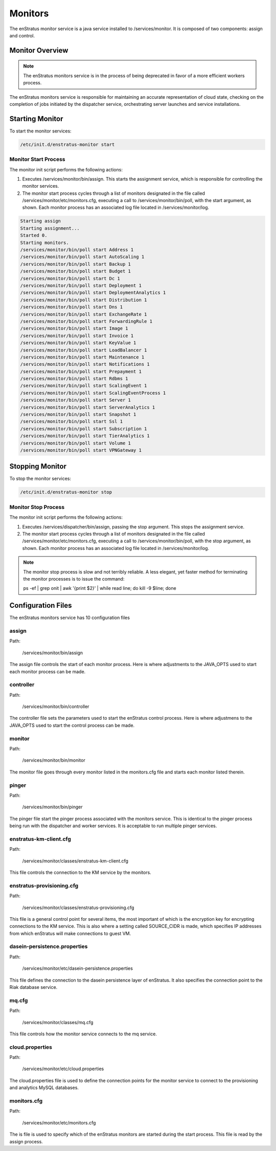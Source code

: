 .. _monitors:

Monitors
========

The enStratus monitor service is a java service installed to /services/monitor. It is
composed of two components: assign and control.

Monitor Overview
----------------

.. note:: The enStratus monitors service is in the process of being deprecated in favor of
   a more efficient workers process. 

The enStratus monitors service is responsible for maintaining an accurate representation of cloud state,
checking on the completion of jobs initiated by the dispatcher service, orchestrating server launches and
service installations.

Starting Monitor
----------------

To start the monitor services:

.. code-block:: bash

	/etc/init.d/enstratus-monitor start

Monitor Start Process
~~~~~~~~~~~~~~~~~~~~~

The monitor init script performs the following actions:

#. Executes /services/monitor/bin/assign. This starts the assignment service, which is
   responsible for controlling the monitor services.
#. The monitor start process cycles through a list of monitors designated in the file
   called /services/monitor/etc/monitors.cfg, executing a call to /services/monitor/bin/poll,
   with the start argument, as shown. Each monitor process has an associated log file located
   in /services/monitor/log.

.. code-block:: bash

	Starting assign
	Starting assignment...
	Started 0.
	Starting monitors.
	/services/monitor/bin/poll start Address 1
	/services/monitor/bin/poll start AutoScaling 1
	/services/monitor/bin/poll start Backup 1
	/services/monitor/bin/poll start Budget 1
	/services/monitor/bin/poll start Dc 1
	/services/monitor/bin/poll start Deployment 1
	/services/monitor/bin/poll start DeploymentAnalytics 1
	/services/monitor/bin/poll start Distribution 1
	/services/monitor/bin/poll start Dns 1
	/services/monitor/bin/poll start ExchangeRate 1
	/services/monitor/bin/poll start ForwardingRule 1
	/services/monitor/bin/poll start Image 1
	/services/monitor/bin/poll start Invoice 1
	/services/monitor/bin/poll start KeyValue 1
	/services/monitor/bin/poll start LoadBalancer 1
	/services/monitor/bin/poll start Maintenance 1
	/services/monitor/bin/poll start Notifications 1
	/services/monitor/bin/poll start Prepayment 1
	/services/monitor/bin/poll start Rdbms 1
	/services/monitor/bin/poll start ScalingEvent 1
	/services/monitor/bin/poll start ScalingEventProcess 1
	/services/monitor/bin/poll start Server 1
	/services/monitor/bin/poll start ServerAnalytics 1
	/services/monitor/bin/poll start Snapshot 1
	/services/monitor/bin/poll start Ssl 1
	/services/monitor/bin/poll start Subscription 1
	/services/monitor/bin/poll start TierAnalytics 1
	/services/monitor/bin/poll start Volume 1
	/services/monitor/bin/poll start VPNGateway 1

Stopping Monitor
----------------
To stop the monitor services:

.. code-block:: bash

	/etc/init.d/enstratus-monitor stop

Monitor Stop Process
~~~~~~~~~~~~~~~~~~~~
The monitor init script performs the following actions:

#. Executes /services/dispatcher/bin/assign, passing the stop argument. This stops the assignment service.
#. The monitor start process cycles through a list of monitors designated in the file
   called /services/monitor/etc/monitors.cfg, executing a call to /services/monitor/bin/poll,
   with the stop argument, as shown. Each monitor process has an associated log file located
   in /services/monitor/log.

.. note:: The monitor stop process is slow and not terribly reliable. A less elegant, yet faster method for
	 terminating the monitor processes is to issue the command:

	 ps -ef | grep onit | awk '{print $2}' | while read line; do kill -9 $line; done

Configuration Files
-------------------

The enStratus monitors service has 10 configuration files

.. hlist::
   :columns: 2

   * assign
   * controller
   * monitor
   * pinger
   * enstratus-km-client.cfg
   * enstratus-provisioning.cfg
   * mq.cfg
   * cloud.properties
   * monitors.cfg

assign
~~~~~~

Path:

  /services/monitor/bin/assign

The assign file controls the start of each monitor process. Here is where adjustments to
the JAVA_OPTS used to start each monitor process can be made.

controller
~~~~~~~~~~

Path:

  /services/monitor/bin/controller

The controller file sets the parameters used to start the enStratus control process. Here
is where adjustmens to the JAVA_OPTS used to start the control process can be made.

monitor
~~~~~~~

Path:

  /services/monitor/bin/monitor

The monitor file goes through every monitor listed in the monitors.cfg file and starts
each monitor listed therein.

pinger
~~~~~~

Path:

  /services/monitor/bin/pinger

The pinger file start the pinger process associated with the monitors service. This is
identical to the pinger process being run with the dispatcher and worker services. It is
acceptable to run multiple pinger services.

enstratus-km-client.cfg
~~~~~~~~~~~~~~~~~~~~~~~

Path:

  /services/monitor/classes/enstratus-km-client.cfg

This file controls the connection to the KM service by the monitors. 

enstratus-provisioning.cfg
~~~~~~~~~~~~~~~~~~~~~~~~~~

Path:

  /services/monitor/classes/enstratus-provisioning.cfg

This file is a general control point for several items, the most important of which is the
encryption key for encrypting connections to the KM service. This is also where a setting
called SOURCE_CIDR is made, which specifies IP addresses from which enStratus will make
connections to guest VM.

dasein-persistence.properties
~~~~~~~~~~~~~~~~~~~~~~~~~~~~~

Path:

  /services/monitor/etc/dasein-persistence.properties

This file defines the connection to the dasein persistence layer of enStratus. It also
specifies the connection point to the Riak database service.

mq.cfg
~~~~~~

Path:

  /services/monitor/classes/mq.cfg

This file controls how the monitor service connects to the mq service.

cloud.properties
~~~~~~~~~~~~~~~~

Path:

  /services/monitor/etc/cloud.properties

The cloud.properties file is used to define the connection points for the monitor service
to connect to the provisioning and analytics MySQL databases.

monitors.cfg
~~~~~~~~~~~~

Path:

  /services/monitor/etc/monitors.cfg

The is file is used to specify which of the enStratus monitors are started during the
start process. This file is read by the assign process.
